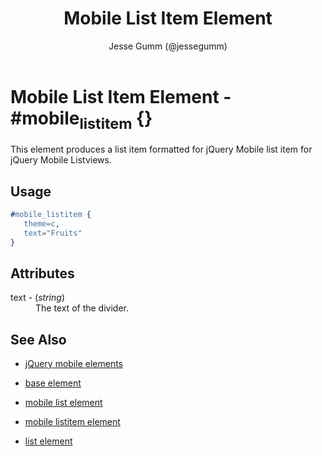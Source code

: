 # vim: ft=org sw=3 ts=3 et
#+TITLE: Mobile List Item Element
#+STYLE: <LINK href='../stylesheet.css' rel='stylesheet' type='text/css' />
#+AUTHOR: Jesse Gumm (@jessegumm)
#+OPTIONS:   H:2 num:1 toc:1 \n:nil @:t ::t |:t ^:t -:t f:t *:t <:t
#+EMAIL: 
#+TEXT: [[file:../index.org][Getting Started]] | [[file:../api.org][API]] | [[file:../elements.org][*Elements*]] | [[file:../actions.org][Actions]] | [[file:../validators.org][Validators]] | [[file:../handlers.org][Handlers]] | [[file:../config.org][Configuration Options]] | [[file:../about.org][About]]

* Mobile List Item Element - #mobile_listitem {}

This element produces a list item formatted for jQuery Mobile list item for jQuery Mobile Listviews.

** Usage

#+BEGIN_SRC erlang
   #mobile_listitem { 
      theme=c,
      text="Fruits"
   }
#+END_SRC

** Attributes
 
   + text - (/string/) :: The text of the divider.

** See Also

   + [[./jquery_mobile.html][jQuery mobile elements]]

   + [[./base.html][base element]]

   + [[./mobile_list.html][mobile list element]]

   + [[./mobile_listitem.html][mobile listitem element]]

   + [[./list.html][list element]]
